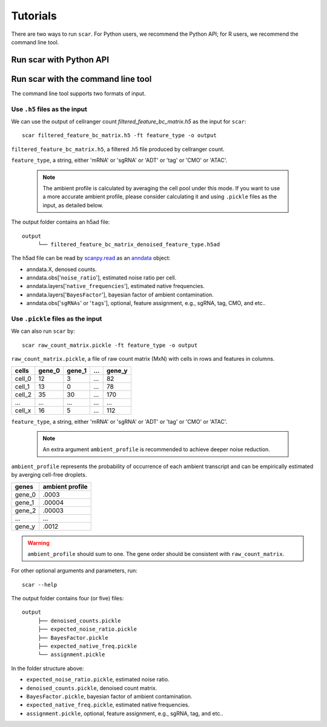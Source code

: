 Tutorials
==============

There are two ways to run ``scar``. For Python users, we recommend the Python API; for R users, we recommend the command line tool.

Run scar with Python API
------------------------
.. nbgallery::

   scAR_tutorial_ambient_profile
   scAR_tutorial_sgRNA_assignment
   scAR_tutorial_identity_barcode
   scAR_tutorial_denoising_CITEseq
   scAR_tutorial_denoising_scRNAseq
   scAR_tutorial_denoising_scATACseq

Run scar with the command line tool
---------------------------------

The command line tool supports two formats of input.

Use ``.h5`` files as the input 
~~~~~~~~~~~~~~~~~~~~~~~~~~~~~~~~~~~~

We can use the output of cellranger count *filtered_feature_bc_matrix.h5* as the input for ``scar``::

   scar filtered_feature_bc_matrix.h5 -ft feature_type -o output

``filtered_feature_bc_matrix.h5``, a filtered .h5 file produced by cellranger count.

``feature_type``, a string, either 'mRNA' or 'sgRNA' or 'ADT' or 'tag' or 'CMO' or 'ATAC'.

 .. note::
      The ambient profile is calculated by averaging the cell pool under this mode. If you want to use a more accurate ambient profile, please consider calculating it and using ``.pickle`` files as the input, as detailed below.
      
The output folder contains an h5ad file::
   
   output
	└── filtered_feature_bc_matrix_denoised_feature_type.h5ad

The h5ad file can be read by `scanpy.read <https://scanpy.readthedocs.io/en/stable/generated/scanpy.read.html#scanpy.read>`__ as an `anndata <https://anndata.readthedocs.io/en/latest/>`__ object:

- anndata.X, denosed counts.
- anndata.obs['``noise_ratio``'], estimated noise ratio per cell.  
- anndata.layers['``native_frequencies``'], estimated native frequencies.  
- anndata.layers['``BayesFactor``'], bayesian factor of ambient contamination.
- anndata.obs['``sgRNAs``' or '``tags``'], optional, feature assignment, e.g., sgRNA, tag, CMO, and etc..


Use ``.pickle`` files as the input 
~~~~~~~~~~~~~~~~~~~~~~~~~~~~~~~~~~~~
We can also run ``scar`` by::
   
   scar raw_count_matrix.pickle -ft feature_type -o output

``raw_count_matrix.pickle``, a file of raw count matrix (MxN) with cells in rows and features in columns.

+--------+--------+--------+-----+--------+
| cells  | gene_0 | gene_1 | ... | gene_y | 
+========+========+========+=====+========+
| cell_0 |   12   |    3   | ... |   82   |
+--------+--------+--------+-----+--------+
| cell_1 |   13   |    0   | ... |   78   |
+--------+--------+--------+-----+--------+
| cell_2 |   35   |   30   | ... |  170   |
+--------+--------+--------+-----+--------+
|  ...   |  ...   |  ...   | ... |  ...   |
+--------+--------+--------+-----+--------+
| cell_x |   16   |    5   | ... |  112   |
+--------+--------+--------+-----+--------+


``feature_type``, a string, either 'mRNA' or 'sgRNA' or 'ADT' or 'tag' or 'CMO' or 'ATAC'.

 .. note::
      An extra argument ``ambient_profile`` is recommended to achieve deeper noise reduction.
      

``ambient_profile`` represents the probability of occurrence of each ambient transcript and can be empirically estimated by averging cell-free droplets.

+--------+-----------------+
| genes  | ambient profile |  
+========+=================+
| gene_0 |     .0003       |
+--------+-----------------+
| gene_1 |     .00004      |
+--------+-----------------+
| gene_2 |     .00003      |
+--------+-----------------+
|  ...   |     ...         |
+--------+-----------------+
| gene_y |     .0012       |
+--------+-----------------+

.. warning::
    ``ambient_profile`` should sum to one. The gene order should be consistent with ``raw_count_matrix``.

For other optional arguments and parameters, run::
   
   scar --help

The output folder contains four (or five) files::
   
   output
	├── denoised_counts.pickle
	├── expected_noise_ratio.pickle
	├── BayesFactor.pickle
	├── expected_native_freq.pickle 
	└── assignment.pickle

In the folder structure above:

- ``expected_noise_ratio.pickle``, estimated noise ratio.  
- ``denoised_counts.pickle``, denoised count matrix.
- ``BayesFactor.pickle``, bayesian factor of ambient contamination.
- ``expected_native_freq.pickle``, estimated native frequencies.  
- ``assignment.pickle``, optional, feature assignment, e.g., sgRNA, tag, and etc..
